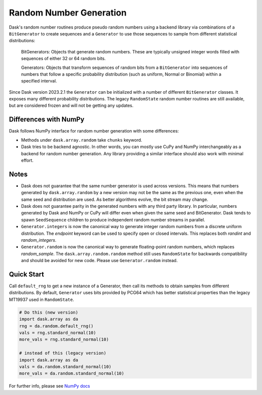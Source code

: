 Random Number Generation
========================

Dask's random number routines produce pseudo random numbers using a backend
library via combinations of a ``BitGenerator`` to create sequences and a 
``Generator`` to use those sequences to sample from different statistical
distributions:

    BitGenerators: Objects that generate random numbers. These are typically
    unsigned integer words filled with sequences of either 32 or 64 random
    bits.

    Generators: Objects that transform sequences of random bits from a
    ``BitGenerator`` into sequences of numbers that follow a specific probability
    distribution (such as uniform, Normal or Binomial) within a specified
    interval.

Since Dask version 2023.2.1 the ``Generator`` can be initialized with a number
of different ``BitGenerator`` classes. It exposes many different probability
distributions. The legacy ``RandomState`` random number routines are still
available, but are considered frozen and will not be getting any updates.

Differences with NumPy
----------------------

Dask follows NumPy interface for random number generation with some differences:

- Methods under ``dask.array.random`` take ``chunks`` keyword.
- Dask tries to be backend agnostic. In other words, you can mostly use CuPy
  and NumPy interchangeably as a backend for random number generation. Any
  library providing a similar interface should also work with minimal effort.

Notes
-----

- Dask does not guarantee that the same number generator is used across versions.
  This means that numbers generated by ``dask.array.random`` by a new version may
  not be the same as the previous one, even when the same seed and distribution
  are used. As better algorithms evolve, the bit stream may change.
- Dask does not guarantee parity in the generated numbers with any third party
  library. In particular, numbers generated by Dask and NumPy or CuPy will differ
  even when given the same seed and BitGenerator. Dask tends to spawn ``SeedSequence``
  children to produce independent random number streams in parallel.
- ``Generator.integers`` is now the canonical way to generate integer random numbers
  from a discrete uniform distribution. The `endpoint` keyword can be used to
  specify open or closed intervals. This replaces both `randint` and `random_integers`.
- ``Generator.random`` is now the canonical way to generate floating-point random
  numbers, which replaces `random_sample`. The ``dask.array.random.random``
  method still uses ``RandomState`` for backwards compatibility and should be
  avoided for new code. Please use ``Generator.random`` instead.

Quick Start
-----------

Call ``default_rng`` to get a new instance of a Generator, then call its methods to
obtain samples from different distributions. By default, ``Generator`` uses bits
provided by PCG64 which has better statistical properties than the legacy MT19937
used in ``RandomState``.

.. code-block:: python

    # Do this (new version)
    import dask.array as da
    rng = da.random.default_rng()
    vals = rng.standard_normal(10)
    more_vals = rng.standard_normal(10)

    # instead of this (legacy version)
    import dask.array as da
    vals = da.random.standard_normal(10)
    more_vals = da.random.standard_normal(10)



For further info, please see `NumPy docs <https://numpy.org/devdocs/reference/random/index.html>`_ 
